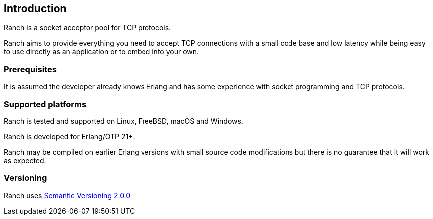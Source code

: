 == Introduction

Ranch is a socket acceptor pool for TCP protocols.

Ranch aims to provide everything you need to accept TCP connections
with a small code base and low latency while being easy to use directly
as an application or to embed into your own.

=== Prerequisites

It is assumed the developer already knows Erlang and has some experience
with socket programming and TCP protocols.

=== Supported platforms

Ranch is tested and supported on Linux, FreeBSD, macOS and Windows.

Ranch is developed for Erlang/OTP 21+.

Ranch may be compiled on earlier Erlang versions with small source code
modifications but there is no guarantee that it will work as expected.

=== Versioning

Ranch uses http://semver.org/[Semantic Versioning 2.0.0]
